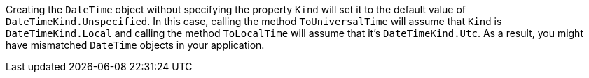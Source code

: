 Creating the `DateTime` object without specifying the property `Kind` will set it to the default value of `DateTimeKind.Unspecified`. In this case, calling the method `ToUniversalTime` will assume that `Kind` is `DateTimeKind.Local` and calling the method `ToLocalTime` will assume that it's `DateTimeKind.Utc`.
As a result, you might have mismatched `DateTime` objects in your application.